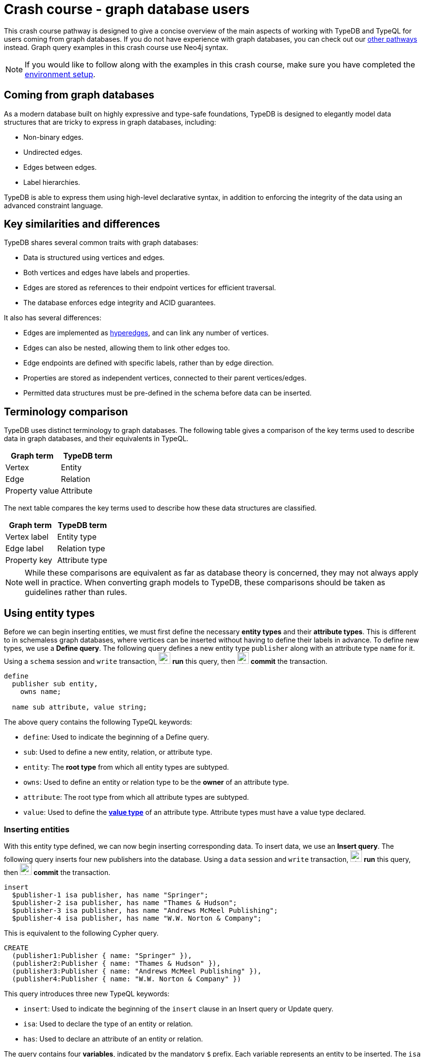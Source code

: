= Crash course - graph database users
:experimental:

This crash course pathway is designed to give a concise overview of the main aspects of working with TypeDB and TypeQL for users coming from graph databases. If you do not have experience with graph databases, you can check out our xref:home::crash-course/index.adoc#_pathways[other pathways] instead. Graph query examples in this crash course use Neo4j syntax.

[NOTE]
====
If you would like to follow along with the examples in this crash course, make sure you have completed the xref:home::crash-course/index.adoc[environment setup].
====

== Coming from graph databases

As a modern database built on highly expressive and type-safe foundations, TypeDB is designed to elegantly model data structures that are tricky to express in graph databases, including:

* Non-binary edges.
* Undirected edges.
* Edges between edges.
* Label hierarchies.

TypeDB is able to express them using high-level declarative syntax, in addition to enforcing the integrity of the data using an advanced constraint language.

== Key similarities and differences

TypeDB shares several common traits with graph databases:

* Data is structured using vertices and edges.
* Both vertices and edges have labels and properties.
* Edges are stored as references to their endpoint vertices for efficient traversal.
* The database enforces edge integrity and ACID guarantees.

It also has several differences:

* Edges are implemented as https://en.wikipedia.org/wiki/Hypergraph[hyperedges,window=_blank], and can link any number of vertices.
* Edges can also be nested, allowing them to link other edges too.
* Edge endpoints are defined with specific labels, rather than by edge direction.
* Properties are stored as independent vertices, connected to their parent vertices/edges.
* Permitted data structures must be pre-defined in the schema before data can be inserted.

== Terminology comparison

TypeDB uses distinct terminology to graph databases. The following table gives a comparison of the key terms used to describe data in graph databases, and their equivalents in TypeQL.

[cols="^.^,^.^",options="header"]
|===
| Graph term | TypeDB term
| Vertex | Entity
| Edge | Relation
| Property value | Attribute
|===

The next table compares the key terms used to describe how these data structures are classified.

[cols="^.^,^.^",options="header"]
|===
| Graph term | TypeDB term
| Vertex label | Entity type
| Edge label | Relation type
| Property key | Attribute type
|===

[NOTE]
====
While these comparisons are equivalent as far as database theory is concerned, they may not always apply well in practice. When converting graph models to TypeDB, these comparisons should be taken as guidelines rather than rules.
====

== Using entity types

Before we can begin inserting entities, we must first define the necessary *entity types* and their *attribute types*. This is different to in schemaless graph databases, where vertices can be inserted without having to define their labels in advance. To define new types, we use a *Define query*. The following query defines a new entity type `publisher` along with an attribute type `name` for it. Using a `schema` session and `write` transaction, image:home::studio-icons/svg/studio_run.svg[width=24] *run* this query, then image:home::studio-icons/svg/studio_check.svg[width=24] *commit* the transaction.

[,typeql]
----
define
  publisher sub entity,
    owns name;

  name sub attribute, value string;
----

The above query contains the following TypeQL keywords:

* `define`: Used to indicate the beginning of a Define query.
* `sub`: Used to define a new entity, relation, or attribute type.
* `entity`: The *root type* from which all entity types are subtyped.
* `owns`: Used to define an entity or relation type to be the *owner* of an attribute type.
* `attribute`: The root type from which all attribute types are subtyped.
* `value`: Used to define the *xref:typeql::values/value-types.adoc[value type]* of an attribute type. Attribute types must have a value type declared.

=== Inserting entities

With this entity type defined, we can now begin inserting corresponding data. To insert data, we use an *Insert query*. The following query inserts four new publishers into the database. Using a `data` session and `write` transaction, image:home::studio-icons/svg/studio_run.svg[width=24] *run* this query, then image:home::studio-icons/svg/studio_check.svg[width=24] *commit* the transaction.

[,typeql]
----
insert
  $publisher-1 isa publisher, has name "Springer";
  $publisher-2 isa publisher, has name "Thames & Hudson";
  $publisher-3 isa publisher, has name "Andrews McMeel Publishing";
  $publisher-4 isa publisher, has name "W.W. Norton & Company";
----

This is equivalent to the following Cypher query.

[,cypher]
----
CREATE
  (publisher1:Publisher { name: "Springer" }),
  (publisher2:Publisher { name: "Thames & Hudson" }),
  (publisher3:Publisher { name: "Andrews McMeel Publishing" }),
  (publisher4:Publisher { name: "W.W. Norton & Company" })
----

This query introduces three new TypeQL keywords:

* `insert`: Used to indicate the beginning of the `insert` clause in an Insert query or Update query.
* `isa`: Used to declare the type of an entity or relation.
* `has`: Used to declare an attribute of an entity or relation.

The query contains four *variables*, indicated by the mandatory `$` prefix. Each variable represents an entity to be inserted. The `isa` statements then specify the types of these entities, and the `has` statements specify the types and values of their attributes.

=== Reading entities

Let's now read the data we inserted. To begin with, we'll retrieve the publishers and their names we inserted with the following *Get query*. Using a `data` session and `read` transaction, image:home::studio-icons/svg/studio_run.svg[width=24] *run* this query.

[,typeql]
----
match
  $publisher isa publisher, has name $name;
get $publisher, $name;
----

When run in TypeDB Studio, the results of Get queries are displayed by the *graph visualizer*. You should see the following result.

image:home::graph-crash-course/01-publishers.png[]

[NOTE]
====
If a graph visualization is not displayed for the results of a Get query in TypeDB Studio, ensure the `Enable Graph Output` option is selected in image:home::studio-icons/svg/studio_settings.svg[width=24] btn:[Preferences].
====

This is equivalent to the following Cypher query.

[,cypher]
----
MATCH
  (publisher:Publisher)
RETURN
  publisher, publisher.name
----

This query introduces two new TypeQL keywords:

* `match`: Used to indicate the beginning of the `match` clause in a Get query, Fetch query, Insert query, Delete query, or Update query.
* `get`: Indicates the beginning of the `get` clause in a Get query, which describes which vertices should be returned in the graph visualization.

TypeDB Studio shows entities as pink rectangles and attributes as blue ovals in graphs. Entities are connected to their attributes by arrows labeled with the `has` keyword. We can see that four results have been returned, corresponding to the previously inserted data. The graph shows one vertex per variable in the `get` clause per result. Unlike in graph databases, attributes are vertices independent of the entities that own them, so we need to match and get them in addition to their owners, or they will not appear in the graph.

=== Defining entity type hierarchies

The entity type `publisher` that we defined previously was declared to be a subtype of the root type `entity` by using the `sub` keyword. However, we can also declare types to be subtypes of existing types. In the following query, we define four new entity types in a *type hierarchy*, along with some new attribute types. Using a `schema` session and `write` transaction, image:home::studio-icons/svg/studio_run.svg[width=24] *run* this query, then image:home::studio-icons/svg/studio_check.svg[width=24] *commit* the transaction.

[,typeql]
----
define
  book sub entity,
    abstract,
    owns isbn-13 @key,
    owns isbn-10 @unique,
    owns title,
    owns genre,
    owns page-count,
    owns price;
  paperback sub book,
    owns stock;
  hardback sub book,
    owns stock;
  ebook sub book;
  contributor sub entity,
    owns name;

  isbn sub attribute, abstract, value string;
  isbn-13 sub isbn;
  isbn-10 sub isbn;
  title sub attribute, value string;
  genre sub attribute, value string;
  page-count sub attribute, value long;
  price sub attribute, value double;
  stock sub attribute, value long;
----

Here we have introduced three new TypeQL keywords:

* `abstract`: Used to define an entity, relation, or attribute type to be abstract.
* `@key`: Used in an `owns` statement to specify a *xref:typeql::statements/key.adoc[key attribute]* of an entity or relation type.
* `@unique`: Used in an `owns` statement to specify a *xref:typeql::statements/unique.adoc[unique attribute]* of an entity or relation type.

This query defines a new type hierarchy of book types, described by an abstract type `book` with three subtypes: `paperback`, `hardback`, and `ebook`. The attribute type ownerships of `book` are automatically inherited by its subtypes. Meanwhile, ownership of `stock` is defined individually at the subtype level. This gives complete control over which data instances are permitted to own which attributes.

=== Inserting entities into type hierarchies

When inserting data into a type hierarchy, we declare only the exact type of the data instances. For instance, when we insert an entity of type `paperback`, we do not have to also declare that it is of type `book`, as the schema contains the context necessary for the database to infer this. In the following query we insert five books of different types. Using a `data` session and `write` transaction, image:home::studio-icons/svg/studio_run.svg[width=24] *run* this query, then image:home::studio-icons/svg/studio_check.svg[width=24] *commit* the transaction.

[,typeql]
----
insert
  $book-1 isa paperback,
    has isbn-13 "9781489962287",
    has title "Interpretation of Electron Diffraction Patterns",
    has page-count 199,
    has price 47.17,
    has genre "nonfiction",
    has genre "technology",
    has isbn-10 "148996228X",
    has stock 15;
  $book-2 isa paperback,
    has isbn-13 "9780500026557",
    has title "Hokusai's Fuji",
    has page-count 416,
    has price 24.47,
    has genre "nonfiction",
    has genre "art",
    has isbn-10 "0500026556",
    has stock 11;
  $book-3 isa paperback,
    has isbn-13 "9780500291221",
    has title "Great Discoveries in Medicine",
    has page-count 352,
    has price 12.05,
    has genre "nonfiction",
    has genre "history",
    has isbn-10 "0500291225",
    has stock 18;
  $book-4 isa hardback,
    has isbn-13 "9780740748479",
    has title "The Complete Calvin and Hobbes",
    has page-count 1451,
    has price 128.71,
    has genre "fiction",
    has genre "comics",
    has isbn-10 "0740748475",
    has stock 6;
  $book-5 isa ebook,
    has isbn-13 "9780393634563",
    has title "The Odyssey",
    has page-count 656,
    has price 13.99,
    has genre "fiction",
    has genre "classics",
    has isbn-10 "0393634566";
----

We could emulate the type hierarchy in a graph database by giving the vertices multiple labels, as we do in the Cypher query below.

[,cypher]
----
CREATE
  (book1:Paperback:Book {
    isbn13: "9781489962287",
    title: "Interpretation of Electron Diffraction Patterns",
    pageCount: 199,
    price: 47.17,
    genres: ["nonfiction", "technology"],
    isbn10: "148996228X",
    stock: 15
  }),
  (book2:Paperback:Book {
    isbn13: "9780500026557",
    title: "Hokusai's Fuji",
    pageCount: 416,
    price: 24.47,
    genres: ["nonfiction", "art"],
    isbn10: "0500026556",
    stock: 11
  }),
  (book3:Paperback:Book {
    isbn13: "9780500291221",
    title: "Great Discoveries in Medicine",
    pageCount: 352,
    price: 12.05,
    genres: ["nonfiction", "history"],
    isbn10: "0500291225",
    stock: 18
  }),
  (book4:Hardback:Book {
    isbn13: "9780740748479",
    title: "The Complete Calvin and Hobbes",
    pageCount: 1451,
    price: 128.71,
    genres: ["fiction", "comics"],
    isbn10: "0740748475",
    stock: 6
  }),
  (book5:Ebook:Book {
    isbn13: "9780393634563",
    title: "The Odyssey",
    pageCount: 656,
    price: 13.99,
    genres: ["fiction", "classics"],
    isbn10: "0393634566"
  })
----

However, this is not quite the same. The graph database does not have the context to infer that the `Paperback`, `Hardback`, and `Ebook` labels represent subtypes of the `Book` label, which can lead to problems with https://typedb.com/fundamentals/semantic-integrity-loss#integrity-in-graph-databases-10[data integrity] and https://typedb.com/fundamentals/imperative-querying#graph-implementation-3[declarative querying].


=== Reading entities from type hierarchies

When reading data from type hierarchies, we can match that data using any of its types. In the following query, we retrieve all the attributes of all books. When we match the books, we do not specify which type of book we are looking for, by matching against the supertype `book`. This matches instances of `paperback`, `hardback`, and `ebook`. Using a `data` session and `read` transaction, image:home::studio-icons/svg/studio_run.svg[width=24] *run* this query.

[,typeql]
----
match
  $book isa book, has title $title;
get $book, $title;
----

.Results
[%collapsible]
====
image:home::graph-crash-course/02-books.png[]
====

This is equivalent to the following Cypher query.

[,cypher]
----
MATCH
  (book:Book)
RETURN
  book, book.title
----

Similarly, we could specify the type of `$book` to be `paperback` instead of `book`, for instance, and then only entities of that type and their titles would be retrieved.

== Working with globally unique attributes

We have seen that attributes are stored as vertices separate to their owners, and this comes with a powerful advantage over traditional graph databases that implement the labeled property graph model. To see this, we will run the following query. Using a `data` session and `read` transaction, image:home::studio-icons/svg/studio_run.svg[width=24] *run* this query.

[,typeql]
----
match
  $book isa book,
    has title $title,
    has genre $genre;
get $book, $title, $genre;
----

.Results
[%collapsible]
====
image:home::graph-crash-course/03-genres.png[]
====

We can see that the vertices representing the fiction and nonfiction genres are shared by multiple books! This is because attributes in TypeDB are *globally unique*: if we insert multiple attributes with the same type and value, then they will be stored as a single data instance. This means that common attributes can be traversed during pattern matching, leading to significantly more efficient query execution.

[NOTE]
====
To retrieve all attributes of an entity or relation, we can query the root type `attribute`, as follows.

[,typeql]
----
match
  $book isa book,
    has attribute $attribute;
get $book, $attribute;
----

.Results
[%collapsible]
=====
image:home::graph-crash-course/04-attributes.png[]
=====
====

== Using relation types

Having explored how to use entity types, we will now look at *relation types*. In the next Define query, we define a new relation type, which references the existing entity types `publisher` and `book`. Using a `schema` session and `write` transaction, image:home::studio-icons/svg/studio_run.svg[width=24] *run* this query, then image:home::studio-icons/svg/studio_check.svg[width=24] *commit* the transaction.

[,typeql]
----
define
  publishing sub relation,
    relates publisher,
    relates published,
    owns year;
  publisher plays publishing:publisher;
  book plays publishing:published;

  year sub attribute, value long;
----

Here we have introduced three new TypeQL keywords:

* `relation`: The root type from which all relation types are subtyped.
* `relates`: Used to define a *role* for a relation type. Relation types must have at least one role defined.
* `plays`: Used to define a *roleplayer* for a relation's role.

Edges in graph databases are directed, with a start-vertex and an end-vertex indicating direction. In contrast, relations in TypeDB are characterised by named roles rather than direction. For the binary `publishing` relation type, the endpoints are defined by the `publisher` and `publishing` roles. This is highly generalised, and we could define as many roles as we want by using an appropriate number of `relates` statements. We could, for instance, define a *ternary relation type* by declaring three roles, or a *unary relation type* by declaring just one!

For each role defined, we must define the permitted roleplayers with a `plays` statement. Any number of entity types can be defined to play a given role.

=== Inserting relations

In the next query, we insert five new `publishing` relations. Each one references one of the publishers and books we previously inserted. Using a `data` session and `write` transaction, image:home::studio-icons/svg/studio_run.svg[width=24] *run* this query, then image:home::studio-icons/svg/studio_check.svg[width=24] *commit* the transaction.

[,typeql]
----
match
  $book-1 isa book, has isbn-13 "9781489962287";
  $book-2 isa book, has isbn-13 "9780500026557";
  $book-3 isa book, has isbn-13 "9780500291221";
  $book-4 isa book, has isbn-13 "9780740748479";
  $book-5 isa book, has isbn-13 "9780393634563";
  $publisher-1 isa publisher, has name "Springer";
  $publisher-2 isa publisher, has name "Thames & Hudson";
  $publisher-3 isa publisher, has name "Andrews McMeel Publishing";
  $publisher-4 isa publisher, has name "W.W. Norton & Company";
insert
  $publishing-1 (published: $book-1, publisher: $publisher-1) isa publishing,has year 1967;
  $publishing-2 (published: $book-2, publisher: $publisher-2) isa publishing, has year 2024;
  $publishing-3 (published: $book-3, publisher: $publisher-2) isa publishing, has year 2023;
  $publishing-4 (published: $book-4, publisher: $publisher-3) isa publishing, has year 2005;
  $publishing-5 (published: $book-5, publisher: $publisher-4) isa publishing, has year 2017;
----

This is equivalent to the following Cypher query.

[,cypher]
----
MATCH
  (book1:Book { isbn13: "9781489962287" }),
  (book2:Book { isbn13: "9780500026557" }),
  (book3:Book { isbn13: "9780500291221" }),
  (book4:Book { isbn13: "9780740748479" }),
  (book5:Book { isbn13: "9780393634563" }),
  (publisher1:Publisher { name: "Springer" }),
  (publisher2:Publisher { name: "Thames & Hudson" }),
  (publisher3:Publisher { name: "Andrews McMeel Publishing" }),
  (publisher4:Publisher { name: "W.W. Norton & Company" })
CREATE
  (book1)<-[publishing1:PUBLISHING { year: 1967 }]-(publisher1),
  (book2)<-[publishing2:PUBLISHING { year: 2024 }]-(publisher2),
  (book3)<-[publishing3:PUBLISHING { year: 2023 }]-(publisher2),
  (book4)<-[publishing4:PUBLISHING { year: 2005 }]-(publisher3),
  (book5)<-[publishing5:PUBLISHING { year: 2017 }]-(publisher4)
----

Unlike the previous Insert queries, this Insert query has two clauses. The `match` clause matches existing data, but instead of returning the matched data as we did with the Get queries, we reference it in the newly inserted relations. To reference an entity in a relation, we use a *relation tuple* of the following form immediately after the variable representing the relation.

[,typeql]
----
$relation (role-1: $a, role-2: $b, role-3: $c, ...) isa relation-type;
----

Each element of the tuple consists of the role that the entity will play, followed by the variable representing that entity. As the `publishing` relation type references two roles (`published` and `publisher`), the tuples in the query above have two elements, but the syntax can represent relations with any number of roleplayers as needed.

=== Reading relations

To query relations, we use the same tuple syntax we use to insert them, as we do in the following query, which retrieves the publishing data we just inserted. Using a `data` session and `read` transaction, image:home::studio-icons/svg/studio_run.svg[width=24] *run* this query.

[,typeql]
----
match
  $publishing (publisher: $publisher, published: $book) isa publishing;
  $publisher isa publisher, has name $name;
  $book isa book, has title $title;
get;
----

.Results
[%collapsible]
====
image:home::graph-crash-course/05-publishings.png[]
====

This is equivalent to the following Cypher query.

[,cypher]
----
MATCH
  (publisher:Publisher)-[publishing:PUBLISHING]->(book:Book)
RETURN *
----

TypeDB Studio shows relations as yellow diamonds in graphs. Relations are connected to their roleplayers by arrows labeled with the associated role names.

=== Defining relation type hierarchies

We can define hierarchies of relation types in the same way we define entity type hierarchies. In the next query, we define a `contribution` relation type and three subtypes: `authoring`, `editing`, and `illustrating`. Using a `schema` session and `write` transaction, image:home::studio-icons/svg/studio_run.svg[width=24] *run* this query, then image:home::studio-icons/svg/studio_check.svg[width=24] *commit* the transaction.

[,typeql]
----
define
  contribution sub relation,
    relates contributor,
    relates work;
  authoring sub contribution,
    relates author as contributor;
  editing sub contribution,
    relates editor as contributor;
  illustrating sub contribution,
    relates illustrator as contributor;

  contributor plays contribution:contributor,
    plays authoring:author,
    plays editing:editor,
    plays illustrating:illustrator;
  book plays contribution:work;
----

The roles a relation subtype has depends on how we define them. The query above defines the following relations:

* `contribution` with roles `work` and `contributor`
* `authoring` with roles `work` and `author`
* `editing` with roles `work` and `editor`
* `illustrating` with roles `work` and `illustrator`

Here, the `work` role is inherited by the subtypes of `contribution`, but the `contributor` role is *overridden* for each subtype. To do so, we have introduced a new TypeQL keyword:

* `as`: Used in a `relates` statement to override a role of the parent relation type.

We then define the permitted roleplayers for each new role. Because the `work` role is inherited by the subtypes of `contribution`, specifying that `book` plays the role also allows it to play the role in any of the subtypes.

=== Inserting relations in type hierarchies

As with entities, we only declare the exact type of relations when inserting them into hierarchies, as the schema contains the context necessary to infer supertypes. In the following query we insert several new `contributor` entities and `contribution` relations. Using a `data` session and `write` transaction, image:home::studio-icons/svg/studio_run.svg[width=24] *run* this query, then image:home::studio-icons/svg/studio_check.svg[width=24] *commit* the transaction.

[,typeql]
----
match
  $book-1 isa book, has isbn-13 "9781489962287";
  $book-2 isa book, has isbn-13 "9780500026557";
  $book-3 isa book, has isbn-13 "9780500291221";
  $book-4 isa book, has isbn-13 "9780740748479";
  $book-5 isa book, has isbn-13 "9780393634563";
insert
  $contributor-1 isa contributor, has name "Andrews, Kenneth William";
  $contributor-2 isa contributor, has name "Dyson, David John";
  $contributor-3 isa contributor, has name "Keown, Samuel Robert";
  $contributor-4 isa contributor, has name "Wada, Kyoko";
  $contributor-5 isa contributor, has name "Katsushika, Hokusai";
  $contributor-6 isa contributor, has name "Bynum, William";
  $contributor-7 isa contributor, has name "Bynum, Helen";
  $contributor-8 isa contributor, has name "Watterson, Bill";
  $contributor-9 isa contributor, has name "Homer";
  $contributor-10 isa contributor, has name "Wilson, Emily";
  (work: $book-1, author: $contributor-1) isa authoring;
  (work: $book-1, author: $contributor-2) isa authoring;
  (work: $book-1, author: $contributor-3) isa authoring;
  (work: $book-2, author: $contributor-4) isa authoring;
  (work: $book-2, illustrator: $contributor-5) isa illustrating;
  (work: $book-3, editor: $contributor-6) isa editing;
  (work: $book-3, editor: $contributor-7) isa editing;
  (work: $book-4, author: $contributor-8) isa authoring;
  (work: $book-4, illustrator: $contributor-8) isa illustrating;
  (work: $book-5, author: $contributor-9) isa authoring;
  (work: $book-5, contributor: $contributor-10) isa contribution;
----

This is equivalent to the following Cypher query. As edges cannot typically have multiple labels in graph databases, we are restricted to a single label per edge, and so use the most specific one.

[,cypher]
----
MATCH
  (book1:Book { isbn13: "9781489962287" }),
  (book2:Book { isbn13: "9780500026557" }),
  (book3:Book { isbn13: "9780500291221" }),
  (book4:Book { isbn13: "9780740748479" }),
  (book5:Book { isbn13: "9780393634563" })
CREATE
  (contributor1:Contributor { name: "Andrews, Kenneth William" }),
  (contributor2:Contributor { name: "Dyson, David John" }),
  (contributor3:Contributor { name: "Keown, Samuel Robert" }),
  (contributor4:Contributor { name: "Wada, Kyoko" }),
  (contributor5:Contributor { name: "Katsushika, Hokusai" }),
  (contributor6:Contributor { name: "Bynum, William" }),
  (contributor7:Contributor { name: "Bynum, Helen" }),
  (contributor8:Contributor { name: "Watterson, Bill" }),
  (contributor9:Contributor { name: "Homer" }),
  (contributor10:Contributor { name: "Wilson, Emily" }),
  (book1)<-[:AUTHORING]-(contributor1),
  (book1)<-[:AUTHORING]-(contributor2),
  (book1)<-[:AUTHORING]-(contributor3),
  (book2)<-[:AUTHORING]-(contributor4),
  (book2)<-[:ILLUSTRATING]-(contributor5),
  (book3)<-[:EDITING]-(contributor6),
  (book3)<-[:EDITING]-(contributor7),
  (book4)<-[:AUTHORING]-(contributor8),
  (book4)<-[:ILLUSTRATING]-(contributor8),
  (book5)<-[:AUTHORING]-(contributor9),
  (book5)<-[:CONTRIBUTION]-(contributor10)
----

=== Reading relations from type hierarchies

Again as with entities, we can match relations using any of their types. In the following query, we retrieve all the relations we just inserted by matching against the supertype `contribution`. Using a `data` session and `read` transaction, image:home::studio-icons/svg/studio_run.svg[width=24] *run* this query.

[,typeql]
----
match
  $contribution (contributor: $contributor, work: $book) isa contribution;
  $contributor isa contributor, has name $name;
  $book isa book, has title $title;
get;
----

.Results
[%collapsible]
====
image:home::graph-crash-course/06-contributions.png[]
====

This is equivalent to the following Cypher query.

[,cypher]
----
MATCH
  (contributor:Contributor)-[contribution:CONTRIBUTION|AUTHORING|EDITING|ILLUSTRATING]->(book:Book)
RETURN *
----

Because the edges each have a single label, we need to union over the possible labels in order to retrieve all of them with a single pattern. In addition to being more verbose, this approach is also more brittle. If we added new kinds of contribution, they would need to be added to the Cypher query. In contrast, if we define new subtypes of `book`, the TypeQL query will automatically return them too due to its declarative nature.

== Working with nested relations

One of the biggest differences between edges in graph databases and relations in TypeDB is that edges must be between two vertices, whereas relations can be between any number of entities or other relations. Relations that are between other relations are called *nested relations*. Let's explore how we can use them, by extending the schema so that we can record the cities in which books were published. Using a `schema` session and `write` transaction, image:home::studio-icons/svg/studio_run.svg[width=24] *run* this query, then image:home::studio-icons/svg/studio_check.svg[width=24] *commit* the transaction.

[,typeql]
----
define
  place sub entity, owns name;
  city sub place;
  state sub place;
  country sub place;

  locating sub relation,
    relates location,
    relates located;
  place plays locating:location,
    plays locating:located;
  publishing plays locating:located;
----

Here we have defined that the existing relation type `publishing` plays the role `located` in the new relation type `locating`. The syntax for defining roleplayers is the same regardless of whether they are entity or relation types. Now we can insert some data. Using a `data` session and `write` transaction, image:home::studio-icons/svg/studio_run.svg[width=24] *run* this query, then image:home::studio-icons/svg/studio_check.svg[width=24] *commit* the transaction.

[,typeql]
----
match
  $book-1 isa book, has isbn-13 "9781489962287";
  $book-2 isa book, has isbn-13 "9780500026557";
  $book-3 isa book, has isbn-13 "9780500291221";
  $book-4 isa book, has isbn-13 "9780740748479";
  $book-5 isa book, has isbn-13 "9780393634563";
  $publishing-1 (published: $book-1) isa publishing;
  $publishing-2 (published: $book-2) isa publishing;
  $publishing-3 (published: $book-3) isa publishing;
  $publishing-4 (published: $book-4) isa publishing;
  $publishing-5 (published: $book-5) isa publishing;
insert
  $us isa country, has name "United States";
  $uk isa country; $uk has name "United Kingdom";
  $ny isa state, has name "New York";
  $mo isa state, has name "Missouri";
  $nyc isa city, has name "New York City";
  $kcmo isa city; $kcmo has name "Kansas City";
  $ldn isa city; $ldn has name "London";
  (location: $us, located: $ny) isa locating;
  (location: $us, located: $mo) isa locating;
  (location: $ny, located: $nyc) isa locating;
  (location: $mo, located: $kcmo) isa locating;
  (location: $uk, located: $ldn) isa locating;
  (location: $nyc, located: $publishing-1) isa locating;
  (location: $ldn, located: $publishing-2) isa locating;
  (location: $ldn, located: $publishing-3) isa locating;
  (location: $kcmo, located: $publishing-4) isa locating;
  (location: $nyc, located: $publishing-5) isa locating;
----

Finally, we query the data to see the resulting graph. Using a `data` session and `read` transaction, image:home::studio-icons/svg/studio_run.svg[width=24] *run* this query.

[,typeql]
----
match
  $book isa book, has title $title;
  $publisher isa publisher, has name $publisher-name;
  $publishing ($publisher, $book) isa publishing;
  $city isa city, has name $city-name;
  $locating ($city, $publishing) isa locating;
get;
----

.Results
[%collapsible]
====
image:home::graph-crash-course/07-locatings.png[]
====

[NOTE]
====
If a relation's roles are unambiguous given the context of the query, then they can be omitted altogether.  The above query is equivalent to:

[,typeql]
----
match
  $book isa book, has title $title;
  $publisher isa publisher, has name $publisher-name;
  $publishing (publisher: $publisher, published: $book) isa publishing;
  $city isa city, has name $city-name;
  $locating (location: $city, located: $publishing) isa locating;
get;
----
====

Nested relations are a powerful way to model data, not normally possible with graph databases. Another option in this case would have been to make `publishing` a ternary relation type relating `publisher`, `published`, and `location`, but this pattern is more general, as we can use the `locating` relation to record the locations of other things, as we do for the cities and states we just inserted.

== Working with rule inference

TypeDB allows us to infer new data based on existing data by using *rules*. Rules form part of the schema and are added to the database with a Define query. Let's explore how this can be applied. The following query is intended retrieve books that were published in the United States. Using a `data` session and `read` transaction, image:home::studio-icons/svg/studio_run.svg[width=24] *run* this query.

[,typeql]
----
match
  $book isa book, has title $title;
  $publisher isa publisher, has name $publisher-name;
  $publishing ($publisher, $book) isa publishing;
  $us isa country, has name "United States";
  $locating ($us, $publishing) isa locating;
get;
----

However, we get no results. This is because we haven't actually inserted `locating` relations between the `publishing` relations and the countries of publication, only the cities. We could insert additional relations, but this would lead to redundancy. It is better to do this with a rule, as we define in the following query. Using a `schema` session and `write` transaction, image:home::studio-icons/svg/studio_run.svg[width=24] *run* this query, then image:home::studio-icons/svg/studio_check.svg[width=24] *commit* the transaction.

[,typeql]
----
define
  rule transitive-locations:
    when {
      (location: $parent-place, located: $child-place) isa locating;
      (location: $child-place, located: $x) isa locating;
    } then {
      (location: $parent-place, located: $x) isa locating;
    };
----

This rule makes `locating` relations *https://en.wikipedia.org/wiki/Transitive_relation[transitive,window=_blank]* by creating new relations that bridge every two existing ones. A rule consists of a *condition* and a *conclusion*, located in the `when` and `then` blocks respectively. Wherever in the data the condition is met, the conclusion is applied. Functionally, the above rule is very similar to the following Insert query, which should __not__ be run.

[,typeql]
----
match
  (location: $parent-place, located: $child-place) isa locating;
  (location: $child-place, located: $x) isa locating;
insert
  (location: $parent-place, located: $x) isa locating;
----

Unlike Insert queries, which are run once and insert the data on disk, rules are run at query-time and generate the data in memory. This means that the generated relations will use the most up-to-date data available.

This particular rule also has two powerful properties:

* It can apply recursively, creating a new relation to bridge a chain of existing ones of any length.
* It doesn't specify the type of the variable `$x`, so will create new relations describing the transitive locations of anything that has a location recorded.

=== Reading inferred data

Inferred data is read in the same way as data on disk, but rule inference must first be enabled. To do so in TypeDB Studio, use the inference toggle (image:manual::icons/infer.png[]) in the top toolbar. If we re-run the above query with inference enabled, we should now get results!

.Results
[%collapsible]
====
image:home::graph-crash-course/08-inference.png[]
====

Data generated by rule inference is shown with a green outline in TypeDB Studio's graph visualizations.

== Retrieving the entire database as a graph

During prototyping, it is often useful to view the entire database as a graph. To do so, we can use the following parametric query. Using a `data` session and `read` transaction, image:home::studio-icons/svg/studio_run.svg[width=24] *run* this query. If inference is enabled, the graph will include all inferred relations.

[,typeql]
----
match
  $x isa $t;
get $x;
----

.Results
[%collapsible]
====
image:home::graph-crash-course/09-parametric.png[]
====

This will retrieve every entity, relation, and attribute in the database. Note that graph visualizations can be performance intensive for very large result sets. Use this query with caution!

== Retrieving data in JSON format

In addition to viewing results as a graph visualization, we can also retrieve the results in JSON format using a *Fetch query*. Fetch queries can only retrieve attributes, not entities or relations as they have no text representation. Let's examine this Get query from earlier.

[,typeql]
----
match
  $book isa book, has title $title;
  $publisher isa publisher, has name $publisher-name;
  $publishing ($publisher, $book) isa publishing;
  $city isa city, has name $city-name;
  $locating ($city, $publishing) isa locating;
get;
----

It has three variables representing attributes: `$title`, `$publisher-name`, and `$city-name`. We can turn it into a Get query by replacing the `get` clause with a `fetch` clause containing these three variables. Using a `data` session and `read` transaction, image:home::studio-icons/svg/studio_run.svg[width=24] *run* this query.

[,typeql]
----
match
  $book isa book, has title $title;
  $publisher isa publisher, has name $publisher-name;
  $publishing ($publisher, $book) isa publishing;
  $city isa city, has name $city-name;
  $locating ($city, $publishing) isa locating;
fetch
  $title;
  $publisher-name;
  $city-name;
----

.Results
[%collapsible]
====
[,json]
----
{
    "city-name": { "value": "New York City", "type": { "label": "name", "root": "attribute", "value_type": "string" } },
    "publisher-name": { "value": "W.W. Norton & Company", "type": { "label": "name", "root": "attribute", "value_type": "string" } },
    "title": { "value": "The Odyssey", "type": { "label": "title", "root": "attribute", "value_type": "string" } }
}
{
    "city-name": { "value": "New York City", "type": { "label": "name", "root": "attribute", "value_type": "string" } },
    "publisher-name": { "value": "Springer", "type": { "label": "name", "root": "attribute", "value_type": "string" } },
    "title": { "value": "Interpretation of Electron Diffraction Patterns", "type": { "label": "title", "root": "attribute", "value_type": "string" } }
}
{
    "city-name": { "value": "Kansas City", "type": { "label": "name", "root": "attribute", "value_type": "string" } },
    "publisher-name": { "value": "Andrews McMeel Publishing", "type": { "label": "name", "root": "attribute", "value_type": "string" } },
    "title": { "value": "The Complete Calvin and Hobbes", "type": { "label": "title", "root": "attribute", "value_type": "string" } }
}
{
    "city-name": { "value": "London", "type": { "label": "name", "root": "attribute", "value_type": "string" } },
    "publisher-name": { "value": "Thames & Hudson", "type": { "label": "name", "root": "attribute", "value_type": "string" } },
    "title": { "value": "Great Discoveries in Medicine", "type": { "label": "title", "root": "attribute", "value_type": "string" } }
}
{
    "city-name": { "value": "London", "type": { "label": "name", "root": "attribute", "value_type": "string" } },
    "publisher-name": { "value": "Thames & Hudson", "type": { "label": "name", "root": "attribute", "value_type": "string" } },
    "title": { "value": "Hokusai's Fuji", "type": { "label": "title", "root": "attribute", "value_type": "string" } }
}
----
====

== What's next?

Continue learning how to use TypeDB with TypeDB Academy, or explore other sections of the documentation.

[cols-2]
--
.xref:academy::index.adoc[]
[.clickable]
****
An end-to-end learning experience for TypeDB and TypeQL, showing how to take advantage of TypeDB's unique features.
****

.xref:manual::index.adoc[TypeDB manual]
[.clickable]
****
Practice-oriented guides on using TypeDB, including the TypeDB Studio and TypeDB Console manuals.
****

.xref:drivers::index.adoc[TypeDB drivers]
[.clickable]
****
Installation guides, tutorials, and API references for the official TypeDB drivers in all supported languages.
****

.xref:typeql::index.adoc[TypeQL reference]
[.clickable]
****
Complete language reference for TypeQL, covering all query types, pattern elements, and keywords.
****
--
